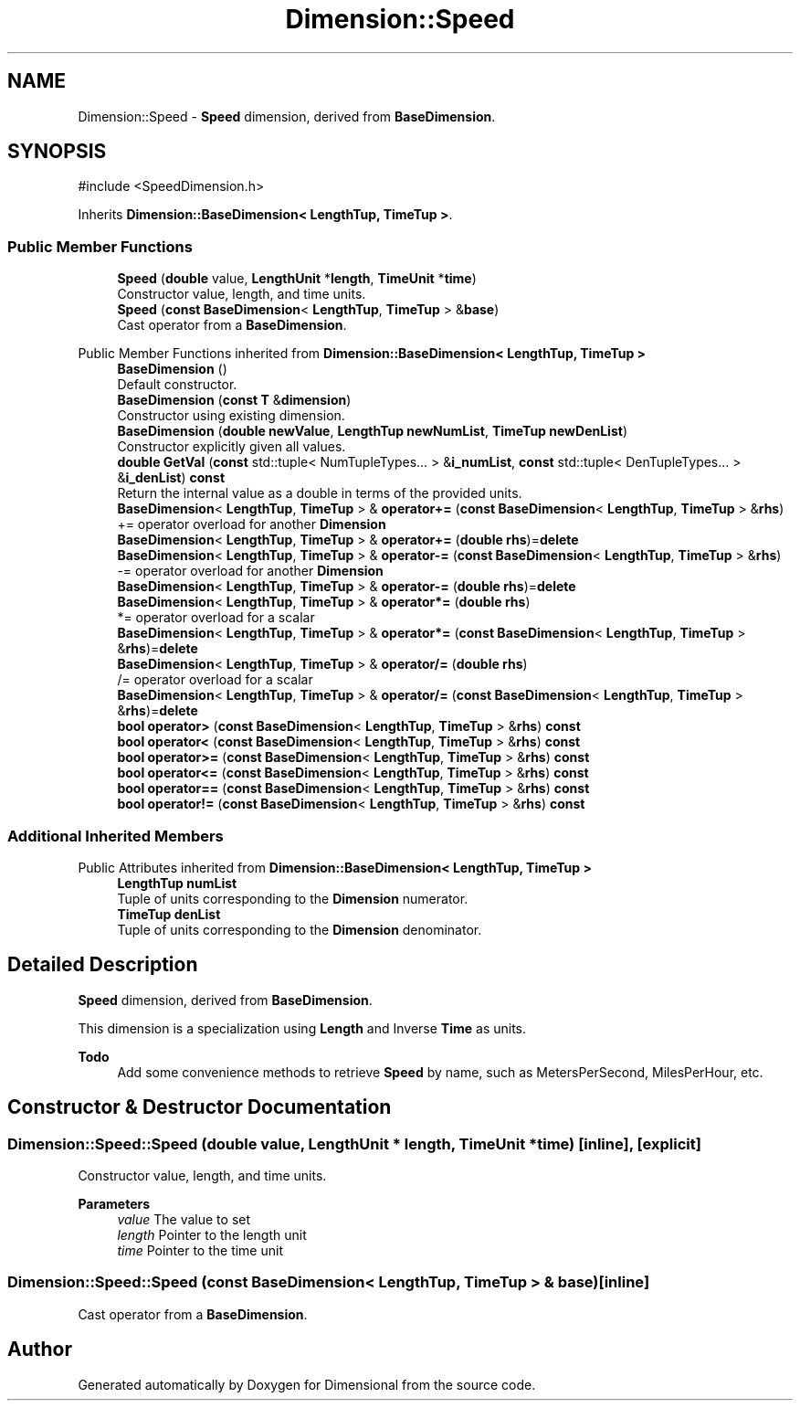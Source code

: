 .TH "Dimension::Speed" 3 "Version 0.4" "Dimensional" \" -*- nroff -*-
.ad l
.nh
.SH NAME
Dimension::Speed \- \fBSpeed\fP dimension, derived from \fBBaseDimension\fP\&.  

.SH SYNOPSIS
.br
.PP
.PP
\fR#include <SpeedDimension\&.h>\fP
.PP
Inherits \fBDimension::BaseDimension< LengthTup, TimeTup >\fP\&.
.SS "Public Member Functions"

.in +1c
.ti -1c
.RI "\fBSpeed\fP (\fBdouble\fP value, \fBLengthUnit\fP *\fBlength\fP, \fBTimeUnit\fP *\fBtime\fP)"
.br
.RI "Constructor value, length, and time units\&. "
.ti -1c
.RI "\fBSpeed\fP (\fBconst\fP \fBBaseDimension\fP< \fBLengthTup\fP, \fBTimeTup\fP > &\fBbase\fP)"
.br
.RI "Cast operator from a \fBBaseDimension\fP\&. "
.in -1c

Public Member Functions inherited from \fBDimension::BaseDimension< LengthTup, TimeTup >\fP
.in +1c
.ti -1c
.RI "\fBBaseDimension\fP ()"
.br
.RI "Default constructor\&. "
.ti -1c
.RI "\fBBaseDimension\fP (\fBconst\fP \fBT\fP &\fBdimension\fP)"
.br
.RI "Constructor using existing dimension\&. "
.ti -1c
.RI "\fBBaseDimension\fP (\fBdouble\fP \fBnewValue\fP, \fBLengthTup\fP \fBnewNumList\fP, \fBTimeTup\fP \fBnewDenList\fP)"
.br
.RI "Constructor explicitly given all values\&. "
.ti -1c
.RI "\fBdouble\fP \fBGetVal\fP (\fBconst\fP std::tuple< NumTupleTypes\&.\&.\&. > &\fBi_numList\fP, \fBconst\fP std::tuple< DenTupleTypes\&.\&.\&. > &\fBi_denList\fP) \fBconst\fP"
.br
.RI "Return the internal value as a double in terms of the provided units\&. "
.ti -1c
.RI "\fBBaseDimension\fP< \fBLengthTup\fP, \fBTimeTup\fP > & \fBoperator+=\fP (\fBconst\fP \fBBaseDimension\fP< \fBLengthTup\fP, \fBTimeTup\fP > &\fBrhs\fP)"
.br
.RI "+= operator overload for another \fBDimension\fP "
.ti -1c
.RI "\fBBaseDimension\fP< \fBLengthTup\fP, \fBTimeTup\fP > & \fBoperator+=\fP (\fBdouble\fP \fBrhs\fP)=\fBdelete\fP"
.br
.ti -1c
.RI "\fBBaseDimension\fP< \fBLengthTup\fP, \fBTimeTup\fP > & \fBoperator\-=\fP (\fBconst\fP \fBBaseDimension\fP< \fBLengthTup\fP, \fBTimeTup\fP > &\fBrhs\fP)"
.br
.RI "-= operator overload for another \fBDimension\fP "
.ti -1c
.RI "\fBBaseDimension\fP< \fBLengthTup\fP, \fBTimeTup\fP > & \fBoperator\-=\fP (\fBdouble\fP \fBrhs\fP)=\fBdelete\fP"
.br
.ti -1c
.RI "\fBBaseDimension\fP< \fBLengthTup\fP, \fBTimeTup\fP > & \fBoperator*=\fP (\fBdouble\fP \fBrhs\fP)"
.br
.RI "*= operator overload for a scalar "
.ti -1c
.RI "\fBBaseDimension\fP< \fBLengthTup\fP, \fBTimeTup\fP > & \fBoperator*=\fP (\fBconst\fP \fBBaseDimension\fP< \fBLengthTup\fP, \fBTimeTup\fP > &\fBrhs\fP)=\fBdelete\fP"
.br
.ti -1c
.RI "\fBBaseDimension\fP< \fBLengthTup\fP, \fBTimeTup\fP > & \fBoperator/=\fP (\fBdouble\fP \fBrhs\fP)"
.br
.RI "/= operator overload for a scalar "
.ti -1c
.RI "\fBBaseDimension\fP< \fBLengthTup\fP, \fBTimeTup\fP > & \fBoperator/=\fP (\fBconst\fP \fBBaseDimension\fP< \fBLengthTup\fP, \fBTimeTup\fP > &\fBrhs\fP)=\fBdelete\fP"
.br
.ti -1c
.RI "\fBbool\fP \fBoperator>\fP (\fBconst\fP \fBBaseDimension\fP< \fBLengthTup\fP, \fBTimeTup\fP > &\fBrhs\fP) \fBconst\fP"
.br
.ti -1c
.RI "\fBbool\fP \fBoperator<\fP (\fBconst\fP \fBBaseDimension\fP< \fBLengthTup\fP, \fBTimeTup\fP > &\fBrhs\fP) \fBconst\fP"
.br
.ti -1c
.RI "\fBbool\fP \fBoperator>=\fP (\fBconst\fP \fBBaseDimension\fP< \fBLengthTup\fP, \fBTimeTup\fP > &\fBrhs\fP) \fBconst\fP"
.br
.ti -1c
.RI "\fBbool\fP \fBoperator<=\fP (\fBconst\fP \fBBaseDimension\fP< \fBLengthTup\fP, \fBTimeTup\fP > &\fBrhs\fP) \fBconst\fP"
.br
.ti -1c
.RI "\fBbool\fP \fBoperator==\fP (\fBconst\fP \fBBaseDimension\fP< \fBLengthTup\fP, \fBTimeTup\fP > &\fBrhs\fP) \fBconst\fP"
.br
.ti -1c
.RI "\fBbool\fP \fBoperator!=\fP (\fBconst\fP \fBBaseDimension\fP< \fBLengthTup\fP, \fBTimeTup\fP > &\fBrhs\fP) \fBconst\fP"
.br
.in -1c
.SS "Additional Inherited Members"


Public Attributes inherited from \fBDimension::BaseDimension< LengthTup, TimeTup >\fP
.in +1c
.ti -1c
.RI "\fBLengthTup\fP \fBnumList\fP"
.br
.RI "Tuple of units corresponding to the \fBDimension\fP numerator\&. "
.ti -1c
.RI "\fBTimeTup\fP \fBdenList\fP"
.br
.RI "Tuple of units corresponding to the \fBDimension\fP denominator\&. "
.in -1c
.SH "Detailed Description"
.PP 
\fBSpeed\fP dimension, derived from \fBBaseDimension\fP\&. 

This dimension is a specialization using \fBLength\fP and Inverse \fBTime\fP as units\&. 
.PP
\fBTodo\fP
.RS 4
Add some convenience methods to retrieve \fBSpeed\fP by name, such as MetersPerSecond, MilesPerHour, etc\&. 
.RE
.PP

.SH "Constructor & Destructor Documentation"
.PP 
.SS "Dimension::Speed::Speed (\fBdouble\fP value, \fBLengthUnit\fP * length, \fBTimeUnit\fP * time)\fR [inline]\fP, \fR [explicit]\fP"

.PP
Constructor value, length, and time units\&. 
.PP
\fBParameters\fP
.RS 4
\fIvalue\fP The value to set 
.br
\fIlength\fP Pointer to the length unit 
.br
\fItime\fP Pointer to the time unit 
.RE
.PP

.SS "Dimension::Speed::Speed (\fBconst\fP \fBBaseDimension\fP< \fBLengthTup\fP, \fBTimeTup\fP > & base)\fR [inline]\fP"

.PP
Cast operator from a \fBBaseDimension\fP\&. 

.SH "Author"
.PP 
Generated automatically by Doxygen for Dimensional from the source code\&.
